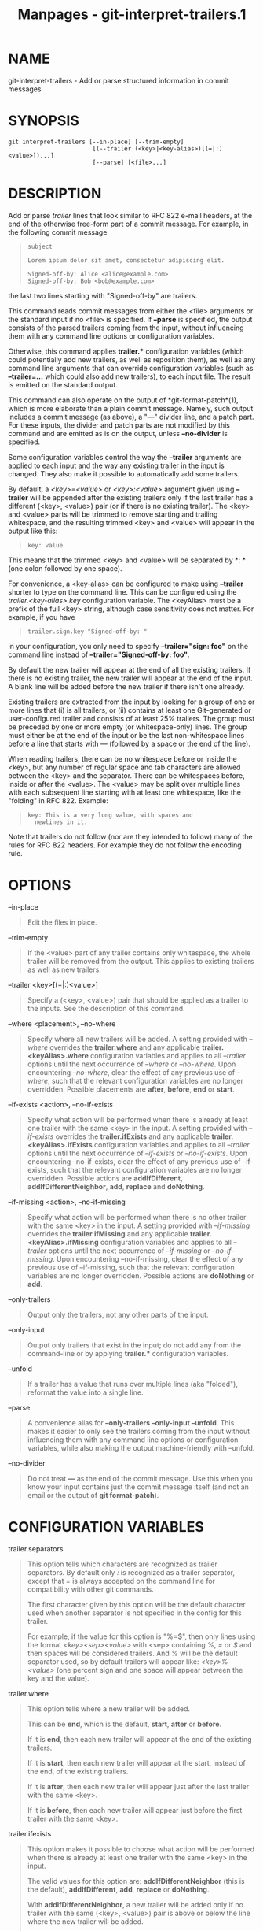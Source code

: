 #+TITLE: Manpages - git-interpret-trailers.1
* NAME
git-interpret-trailers - Add or parse structured information in commit
messages

* SYNOPSIS
#+begin_example
git interpret-trailers [--in-place] [--trim-empty]
                        [(--trailer (<key>|<key-alias>)[(=|:)<value>])...]
                        [--parse] [<file>...]
#+end_example

* DESCRIPTION
Add or parse /trailer/ lines that look similar to RFC 822 e-mail
headers, at the end of the otherwise free-form part of a commit message.
For example, in the following commit message

#+begin_quote
#+begin_example
subject

Lorem ipsum dolor sit amet, consectetur adipiscing elit.

Signed-off-by: Alice <alice@example.com>
Signed-off-by: Bob <bob@example.com>
#+end_example

#+end_quote

the last two lines starting with "Signed-off-by" are trailers.

This command reads commit messages from either the <file> arguments or
the standard input if no <file> is specified. If *--parse* is specified,
the output consists of the parsed trailers coming from the input,
without influencing them with any command line options or configuration
variables.

Otherwise, this command applies *trailer.** configuration variables
(which could potentially add new trailers, as well as reposition them),
as well as any command line arguments that can override configuration
variables (such as *--trailer=...* which could also add new trailers),
to each input file. The result is emitted on the standard output.

This command can also operate on the output of *git-format-patch*(1),
which is more elaborate than a plain commit message. Namely, such output
includes a commit message (as above), a "---" divider line, and a patch
part. For these inputs, the divider and patch parts are not modified by
this command and are emitted as is on the output, unless *--no-divider*
is specified.

Some configuration variables control the way the *--trailer* arguments
are applied to each input and the way any existing trailer in the input
is changed. They also make it possible to automatically add some
trailers.

By default, a /<key>=<value>/ or /<key>:<value>/ argument given using
*--trailer* will be appended after the existing trailers only if the
last trailer has a different (<key>, <value>) pair (or if there is no
existing trailer). The <key> and <value> parts will be trimmed to remove
starting and trailing whitespace, and the resulting trimmed <key> and
<value> will appear in the output like this:

#+begin_quote
#+begin_example
key: value
#+end_example

#+end_quote

This means that the trimmed <key> and <value> will be separated by *: *
(one colon followed by one space).

For convenience, a <key-alias> can be configured to make using
*--trailer* shorter to type on the command line. This can be configured
using the /trailer.<key-alias>.key/ configuration variable. The
<keyAlias> must be a prefix of the full <key> string, although case
sensitivity does not matter. For example, if you have

#+begin_quote
#+begin_example
trailer.sign.key "Signed-off-by: "
#+end_example

#+end_quote

in your configuration, you only need to specify *--trailer="sign: foo"*
on the command line instead of *--trailer="Signed-off-by: foo"*.

By default the new trailer will appear at the end of all the existing
trailers. If there is no existing trailer, the new trailer will appear
at the end of the input. A blank line will be added before the new
trailer if there isn't one already.

Existing trailers are extracted from the input by looking for a group of
one or more lines that (i) is all trailers, or (ii) contains at least
one Git-generated or user-configured trailer and consists of at least
25% trailers. The group must be preceded by one or more empty (or
whitespace-only) lines. The group must either be at the end of the input
or be the last non-whitespace lines before a line that starts with /---/
(followed by a space or the end of the line).

When reading trailers, there can be no whitespace before or inside the
<key>, but any number of regular space and tab characters are allowed
between the <key> and the separator. There can be whitespaces before,
inside or after the <value>. The <value> may be split over multiple
lines with each subsequent line starting with at least one whitespace,
like the "folding" in RFC 822. Example:

#+begin_quote
#+begin_example
key: This is a very long value, with spaces and
  newlines in it.
#+end_example

#+end_quote

Note that trailers do not follow (nor are they intended to follow) many
of the rules for RFC 822 headers. For example they do not follow the
encoding rule.

* OPTIONS
--in-place

#+begin_quote
Edit the files in place.

#+end_quote

--trim-empty

#+begin_quote
If the <value> part of any trailer contains only whitespace, the whole
trailer will be removed from the output. This applies to existing
trailers as well as new trailers.

#+end_quote

--trailer <key>[(=|:)<value>]

#+begin_quote
Specify a (<key>, <value>) pair that should be applied as a trailer to
the inputs. See the description of this command.

#+end_quote

--where <placement>, --no-where

#+begin_quote
Specify where all new trailers will be added. A setting provided with
/--where/ overrides the *trailer.where* and any applicable
*trailer.<keyAlias>.where* configuration variables and applies to all
/--trailer/ options until the next occurrence of /--where/ or
/--no-where/. Upon encountering /--no-where/, clear the effect of any
previous use of /--where/, such that the relevant configuration
variables are no longer overridden. Possible placements are *after*,
*before*, *end* or *start*.

#+end_quote

--if-exists <action>, --no-if-exists

#+begin_quote
Specify what action will be performed when there is already at least one
trailer with the same <key> in the input. A setting provided with
/--if-exists/ overrides the *trailer.ifExists* and any applicable
*trailer.<keyAlias>.ifExists* configuration variables and applies to all
/--trailer/ options until the next occurrence of /--if-exists/ or
/--no-if-exists/. Upon encountering --no-if-exists, clear the effect of
any previous use of --if-exists, such that the relevant configuration
variables are no longer overridden. Possible actions are
*addIfDifferent*, *addIfDifferentNeighbor*, *add*, *replace* and
*doNothing*.

#+end_quote

--if-missing <action>, --no-if-missing

#+begin_quote
Specify what action will be performed when there is no other trailer
with the same <key> in the input. A setting provided with /--if-missing/
overrides the *trailer.ifMissing* and any applicable
*trailer.<keyAlias>.ifMissing* configuration variables and applies to
all /--trailer/ options until the next occurrence of /--if-missing/ or
/--no-if-missing/. Upon encountering --no-if-missing, clear the effect
of any previous use of --if-missing, such that the relevant
configuration variables are no longer overridden. Possible actions are
*doNothing* or *add*.

#+end_quote

--only-trailers

#+begin_quote
Output only the trailers, not any other parts of the input.

#+end_quote

--only-input

#+begin_quote
Output only trailers that exist in the input; do not add any from the
command-line or by applying *trailer.** configuration variables.

#+end_quote

--unfold

#+begin_quote
If a trailer has a value that runs over multiple lines (aka "folded"),
reformat the value into a single line.

#+end_quote

--parse

#+begin_quote
A convenience alias for *--only-trailers --only-input --unfold*. This
makes it easier to only see the trailers coming from the input without
influencing them with any command line options or configuration
variables, while also making the output machine-friendly with --unfold.

#+end_quote

--no-divider

#+begin_quote
Do not treat *---* as the end of the commit message. Use this when you
know your input contains just the commit message itself (and not an
email or the output of *git format-patch*).

#+end_quote

* CONFIGURATION VARIABLES
trailer.separators

#+begin_quote
This option tells which characters are recognized as trailer separators.
By default only /:/ is recognized as a trailer separator, except that
/=/ is always accepted on the command line for compatibility with other
git commands.

The first character given by this option will be the default character
used when another separator is not specified in the config for this
trailer.

For example, if the value for this option is "%=$", then only lines
using the format /<key><sep><value>/ with <sep> containing /%/, /=/ or
/$/ and then spaces will be considered trailers. And /%/ will be the
default separator used, so by default trailers will appear like: /<key>%
<value>/ (one percent sign and one space will appear between the key and
the value).

#+end_quote

trailer.where

#+begin_quote
This option tells where a new trailer will be added.

This can be *end*, which is the default, *start*, *after* or *before*.

If it is *end*, then each new trailer will appear at the end of the
existing trailers.

If it is *start*, then each new trailer will appear at the start,
instead of the end, of the existing trailers.

If it is *after*, then each new trailer will appear just after the last
trailer with the same <key>.

If it is *before*, then each new trailer will appear just before the
first trailer with the same <key>.

#+end_quote

trailer.ifexists

#+begin_quote
This option makes it possible to choose what action will be performed
when there is already at least one trailer with the same <key> in the
input.

The valid values for this option are: *addIfDifferentNeighbor* (this is
the default), *addIfDifferent*, *add*, *replace* or *doNothing*.

With *addIfDifferentNeighbor*, a new trailer will be added only if no
trailer with the same (<key>, <value>) pair is above or below the line
where the new trailer will be added.

With *addIfDifferent*, a new trailer will be added only if no trailer
with the same (<key>, <value>) pair is already in the input.

With *add*, a new trailer will be added, even if some trailers with the
same (<key>, <value>) pair are already in the input.

With *replace*, an existing trailer with the same <key> will be deleted
and the new trailer will be added. The deleted trailer will be the
closest one (with the same <key>) to the place where the new one will be
added.

With *doNothing*, nothing will be done; that is no new trailer will be
added if there is already one with the same <key> in the input.

#+end_quote

trailer.ifmissing

#+begin_quote
This option makes it possible to choose what action will be performed
when there is not yet any trailer with the same <key> in the input.

The valid values for this option are: *add* (this is the default) and
*doNothing*.

With *add*, a new trailer will be added.

With *doNothing*, nothing will be done.

#+end_quote

trailer.<keyAlias>.key

#+begin_quote
Defines a <keyAlias> for the <key>. The <keyAlias> must be a prefix
(case does not matter) of the <key>. For example, in *git config
trailer.ack.key "Acked-by"* the "Acked-by" is the <key> and the "ack" is
the <keyAlias>. This configuration allows the shorter *--trailer
"ack:..."* invocation on the command line using the "ack" <keyAlias>
instead of the longer *--trailer "Acked-by:..."*.

At the end of the <key>, a separator can appear and then some space
characters. By default the only valid separator is /:/, but this can be
changed using the *trailer.separators* config variable.

If there is a separator in the key, then it overrides the default
separator when adding the trailer.

#+end_quote

trailer.<keyAlias>.where

#+begin_quote
This option takes the same values as the /trailer.where/ configuration
variable and it overrides what is specified by that option for trailers
with the specified <keyAlias>.

#+end_quote

trailer.<keyAlias>.ifexists

#+begin_quote
This option takes the same values as the /trailer.ifexists/
configuration variable and it overrides what is specified by that option
for trailers with the specified <keyAlias>.

#+end_quote

trailer.<keyAlias>.ifmissing

#+begin_quote
This option takes the same values as the /trailer.ifmissing/
configuration variable and it overrides what is specified by that option
for trailers with the specified <keyAlias>.

#+end_quote

trailer.<keyAlias>.command

#+begin_quote
Deprecated in favor of /trailer.<keyAlias>.cmd/. This option behaves in
the same way as /trailer.<keyAlias>.cmd/, except that it doesn't pass
anything as argument to the specified command. Instead the first
occurrence of substring $ARG is replaced by the <value> that would be
passed as argument.

Note that $ARG in the user's command is only replaced once and that the
original way of replacing $ARG is not safe.

When both /trailer.<keyAlias>.cmd/ and /trailer.<keyAlias>.command/ are
given for the same <keyAlias>, /trailer.<keyAlias>.cmd/ is used and
/trailer.<keyAlias>.command/ is ignored.

#+end_quote

trailer.<keyAlias>.cmd

#+begin_quote
This option can be used to specify a shell command that will be called
once to automatically add a trailer with the specified <keyAlias>, and
then called each time a /--trailer <keyAlias>=<value>/ argument is
specified to modify the <value> of the trailer that this option would
produce.

When the specified command is first called to add a trailer with the
specified <keyAlias>, the behavior is as if a special /--trailer
<keyAlias>=<value>/ argument was added at the beginning of the "git
interpret-trailers" command, where <value> is taken to be the standard
output of the command with any leading and trailing whitespace trimmed
off.

If some /--trailer <keyAlias>=<value>/ arguments are also passed on the
command line, the command is called again once for each of these
arguments with the same <keyAlias>. And the <value> part of these
arguments, if any, will be passed to the command as its first argument.
This way the command can produce a <value> computed from the <value>
passed in the /--trailer <keyAlias>=<value>/ argument.

#+end_quote

* EXAMPLES

#+begin_quote
·

Configure a /sign/ trailer with a /Signed-off-by/ key, and then add two
of these trailers to a commit message file:

#+begin_quote
#+begin_example
$ git config trailer.sign.key "Signed-off-by"
$ cat msg.txt
subject

body text
$ git interpret-trailers --trailer sign: Alice <alice@example.com> --trailer sign: Bob <bob@example.com> <msg.txt
subject

body text

Signed-off-by: Alice <alice@example.com>
Signed-off-by: Bob <bob@example.com>
#+end_example

#+end_quote

#+end_quote

#+begin_quote
·

Use the *--in-place* option to edit a commit message file in place:

#+begin_quote
#+begin_example
$ cat msg.txt
subject

body text

Signed-off-by: Bob <bob@example.com>
$ git interpret-trailers --trailer Acked-by: Alice <alice@example.com> --in-place msg.txt
$ cat msg.txt
subject

body text

Signed-off-by: Bob <bob@example.com>
Acked-by: Alice <alice@example.com>
#+end_example

#+end_quote

#+end_quote

#+begin_quote
·

Extract the last commit as a patch, and add a /Cc/ and a /Reviewed-by/
trailer to it:

#+begin_quote
#+begin_example
$ git format-patch -1
0001-foo.patch
$ git interpret-trailers --trailer Cc: Alice <alice@example.com> --trailer Reviewed-by: Bob <bob@example.com> 0001-foo.patch >0001-bar.patch
#+end_example

#+end_quote

#+end_quote

#+begin_quote
·

Configure a /sign/ trailer with a command to automatically add a
Signed-off-by: with the author information only if there is no
Signed-off-by: already, and show how it works:

#+begin_quote
#+begin_example
$ cat msg1.txt
subject

body text
$ git config trailer.sign.key "Signed-off-by: "
$ git config trailer.sign.ifmissing add
$ git config trailer.sign.ifexists doNothing
$ git config trailer.sign.cmd echo "$(git config user.name) <$(git config user.email)>"
$ git interpret-trailers --trailer sign <msg1.txt
subject

body text

Signed-off-by: Bob <bob@example.com>
$ cat msg2.txt
subject

body text

Signed-off-by: Alice <alice@example.com>
$ git interpret-trailers --trailer sign <msg2.txt
subject

body text

Signed-off-by: Alice <alice@example.com>
#+end_example

#+end_quote

#+end_quote

#+begin_quote
·

Configure a /fix/ trailer with a key that contains a /#/ and no space
after this character, and show how it works:

#+begin_quote
#+begin_example
$ git config trailer.separators ":#"
$ git config trailer.fix.key "Fix #"
$ echo "subject" | git interpret-trailers --trailer fix=42
subject

Fix #42
#+end_example

#+end_quote

#+end_quote

#+begin_quote
·

Configure a /help/ trailer with a cmd use a script *glog-find-author*
which search specified author identity from git log in git repository
and show how it works:

#+begin_quote
#+begin_example
$ cat ~/bin/glog-find-author
#!/bin/sh
test -n "$1" && git log --author="$1" --pretty="%an <%ae>" -1 || true
$ cat msg.txt
subject

body text
$ git config trailer.help.key "Helped-by: "
$ git config trailer.help.ifExists "addIfDifferentNeighbor"
$ git config trailer.help.cmd "~/bin/glog-find-author"
$ git interpret-trailers --trailer="help:Junio" --trailer="help:Couder" <msg.txt
subject

body text

Helped-by: Junio C Hamano <gitster@pobox.com>
Helped-by: Christian Couder <christian.couder@gmail.com>
#+end_example

#+end_quote

#+end_quote

#+begin_quote
·

Configure a /ref/ trailer with a cmd use a script *glog-grep* to grep
last relevant commit from git log in the git repository and show how it
works:

#+begin_quote
#+begin_example
$ cat ~/bin/glog-grep
#!/bin/sh
test -n "$1" && git log --grep "$1" --pretty=reference -1 || true
$ cat msg.txt
subject

body text
$ git config trailer.ref.key "Reference-to: "
$ git config trailer.ref.ifExists "replace"
$ git config trailer.ref.cmd "~/bin/glog-grep"
$ git interpret-trailers --trailer="ref:Add copyright notices." <msg.txt
subject

body text

Reference-to: 8bc9a0c769 (Add copyright notices., 2005-04-07)
#+end_example

#+end_quote

#+end_quote

#+begin_quote
·

Configure a /see/ trailer with a command to show the subject of a commit
that is related, and show how it works:

#+begin_quote
#+begin_example
$ cat msg.txt
subject

body text

see: HEAD~2
$ cat ~/bin/glog-ref
#!/bin/sh
git log -1 --oneline --format="%h (%s)" --abbrev-commit --abbrev=14
$ git config trailer.see.key "See-also: "
$ git config trailer.see.ifExists "replace"
$ git config trailer.see.ifMissing "doNothing"
$ git config trailer.see.cmd "glog-ref"
$ git interpret-trailers --trailer=see <msg.txt
subject

body text

See-also: fe3187489d69c4 (subject of related commit)
#+end_example

#+end_quote

#+end_quote

#+begin_quote
·

Configure a commit template with some trailers with empty values (using
sed to show and keep the trailing spaces at the end of the trailers),
then configure a commit-msg hook that uses /git interpret-trailers/ to
remove trailers with empty values and to add a /git-version/ trailer:

#+begin_quote
#+begin_example
$ cat temp.txt
***subject***

***message***

Fixes: Z
Cc: Z
Reviewed-by: Z
Signed-off-by: Z
$ sed -e s/ Z$/ / temp.txt > commit_template.txt
$ git config commit.template commit_template.txt
$ cat .git/hooks/commit-msg
#!/bin/sh
git interpret-trailers --trim-empty --trailer "git-version: \$(git describe)" "\$1" > "\$1.new"
mv "\$1.new" "\$1"
$ chmod +x .git/hooks/commit-msg
#+end_example

#+end_quote

#+end_quote

* SEE ALSO
*git-commit*(1), *git-format-patch*(1), *git-config*(1)

* GIT
Part of the *git*(1) suite
